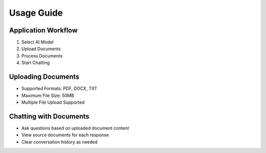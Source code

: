 Usage Guide
===========

Application Workflow
--------------------
1. Select AI Model
2. Upload Documents
3. Process Documents
4. Start Chatting

Uploading Documents
-------------------
- Supported Formats: PDF, DOCX, TXT
- Maximum File Size: 50MB
- Multiple File Upload Supported

Chatting with Documents
-----------------------
- Ask questions based on uploaded document content
- View source documents for each response
- Clear conversation history as needed